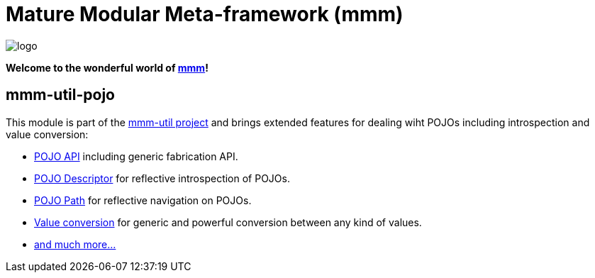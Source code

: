 = Mature Modular Meta-framework (mmm)

image:https://raw.github.com/m-m-m/mmm/master/src/site/resources/images/logo.png[logo]

*Welcome to the wonderful world of http://m-m-m.sourceforge.net/index.html[mmm]!*

== mmm-util-pojo

This module is part of the link:../../..[mmm-util project] and brings extended features for dealing wiht POJOs including introspection and value conversion:

* http://m-m-m.github.io/maven/apidocs/net/sf/mmm/util/pojo/api/package-summary.html#package.description[POJO API] including generic fabrication API.
* http://m-m-m.github.io/maven/apidocs/net/sf/mmm/util/pojo/descriptor/api/package-summary.html#package.description[POJO Descriptor] for reflective introspection of POJOs.
* http://m-m-m.github.io/maven/apidocs/net/sf/mmm/util/pojo/path/api/package-summary.html#package.description[POJO Path] for reflective navigation on POJOs.
* http://m-m-m.github.io/maven/apidocs/net/sf/mmm/util/value/api/package-summary.html#package.description[Value conversion] for generic and powerful conversion between any kind of values.
* http://m-m-m.github.io/maven/apidocs/[and much more... ]
